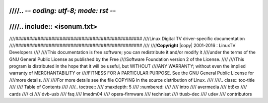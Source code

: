 ////.. -*- coding: utf-8; mode: rst -*-
////
////.. include:: <isonum.txt>
////
////##############################################
////Linux Digital TV driver-specific documentation
////##############################################
////
////**Copyright** |copy| 2001-2016 : LinuxTV Developers
////
////This documentation is free software; you can redistribute it and/or modify it
////under the terms of the GNU General Public License as published by the Free
////Software Foundation version 2 of the License.
////
////This program is distributed in the hope that it will be useful, but WITHOUT
////ANY WARRANTY; without even the implied warranty of MERCHANTABILITY or
////FITNESS FOR A PARTICULAR PURPOSE. See the GNU General Public License for
////more details.
////
////For more details see the file COPYING in the source distribution of Linux.
////
////.. class:: toc-title
////
////	Table of Contents
////
////.. toctree::
////	:maxdepth: 5
////	:numbered:
////
////	intro
////	avermedia
////	bt8xx
////	cards
////	ci
////	dvb-usb
////	faq
////	lmedm04
////	opera-firmware
////	technisat
////	ttusb-dec
////	udev
////	contributors
